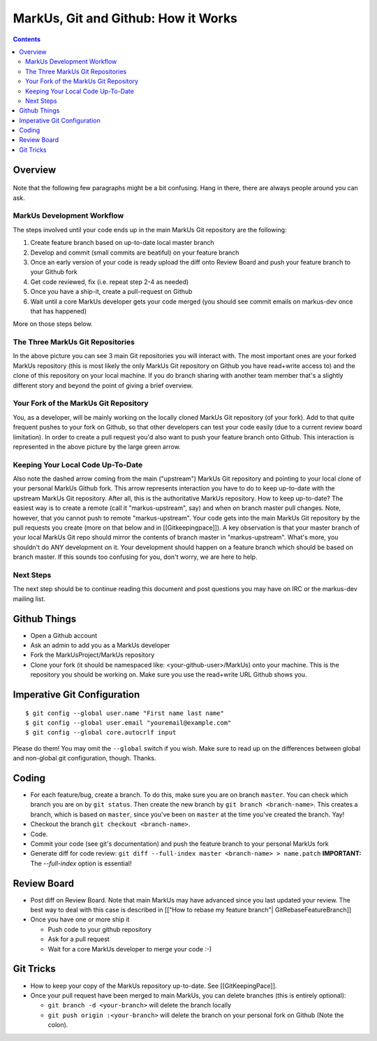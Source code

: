 ================================================================================
MarkUs, Git and Github: How it Works
================================================================================

.. contents::

Overview
================================================================================

.. figure:: images/markus-git-workflow.png

Note that the following few paragraphs might be a bit confusing. Hang in there,
there are always people around you can ask.

MarkUs Development Workflow
--------------------------------------------------------------------------------

The steps involved until your code ends up in the main MarkUs Git repository
are the following:

1. Create feature branch based on up-to-date local master branch

2. Develop and commit (small commits are beatiful) on your feature branch

3. Once an early version of your code is ready upload the diff onto Review
   Board and push your feature branch to your Github fork

4. Get code reviewed, fix (i.e. repeat step 2-4 as needed)

5. Once you have a ship-it, create a pull-request on Github

6. Wait until a core MarkUs developer gets your code merged (you should see
   commit emails on markus-dev once that has happened)

More on those steps below.

The Three MarkUs Git Repositories
--------------------------------------------------------------------------------

In the above picture you can see 3 main Git repositories you will interact
with. The most important ones are your forked MarkUs repository (this is most
likely the only MarkUs Git repository on Github you have read+write access to)
and the clone of this repository on your local machine. If you do branch
sharing with another team member that's a slightly different story and beyond
the point of giving a brief overview.

Your Fork of the MarkUs Git Repository
--------------------------------------------------------------------------------

You, as a developer, will be mainly working on the locally cloned MarkUs Git
repository (of your fork). Add to that quite frequent pushes to your fork on
Github, so that other developers can test your code easily (due to a current
review board limitation). In order to create a pull request you'd also want to
push your feature branch onto Github. This interaction is represented in the
above picture by the large green arrow.

Keeping Your Local Code Up-To-Date
--------------------------------------------------------------------------------

Also note the dashed arrow coming from the main ("upstream") MarkUs Git
repository and pointing to your local clone of your personal MarkUs Github
fork. This arrow represents interaction you have to do to keep up-to-date with
the upstream MarkUs Git repository. After all, this is the authoritative MarkUs
repository. How to keep up-to-date? The easiest way is to create a remote (call
it "markus-upstream", say) and when on branch master pull changes. Note,
however, that you cannot push to remote "markus-upstream". Your code gets into
the main MarkUs Git repository by the pull requests you create (more on that
below and in [[Gitkeepingpace]]). A key observation is that your master branch
of your local MarkUs Git repo should mirror the contents of branch master in
"markus-upstream". What's more, you shouldn't do ANY development on it. Your
development should happen on a feature branch which should be based on branch
master. If this sounds too confusing for you, don't worry, we are here to help.

Next Steps
--------------------------------------------------------------------------------

The next step should be to continue reading this document and post questions
you may have on IRC or the markus-dev mailing list.

Github Things
================================================================================

- Open a Github account

- Ask an admin to add you as a MarkUs developer

- Fork the MarkUsProject/MarkUs repository

- Clone your fork (it should be namespaced like: <your-github-user>/MarkUs)
  onto your machine. This is the repository you should be working on. Make sure
  you use the read+write URL Github shows you. 

Imperative Git Configuration
================================================================================

::

  $ git config --global user.name "First name last name"
  $ git config --global user.email "youremail@example.com"
  $ git config --global core.autocrlf input

Please do them! You may omit the ``--global`` switch if you wish. Make sure to
read up on the differences between global and non-global git configuration,
though. Thanks.

Coding
================================================================================

- For each feature/bug, create a branch. To do this, make sure you are on
  branch ``master``. You can check which branch you are on by ``git status``.
  Then create the new branch by ``git branch <branch-name>``. This creates a
  branch, which is based on ``master``, since you've been on ``master`` at the
  time you've created the branch. Yay!

- Checkout the branch ``git checkout <branch-name>``.

- Code.

- Commit your code (see git's documentation) and push the feature branch to
  your personal MarkUs fork

- Generate diff for code review: ``git diff --full-index master <branch-name> >
  name.patch``
  **IMPORTANT:** The `--full-index` option is essential!

Review Board
================================================================================

- Post diff on Review Board. Note that main MarkUs may have advanced since you
  last updated your review. The best way to deal with this case is described in
  [["How to rebase my feature branch"| GitRebaseFeatureBranch]]

- Once you have one or more ship it

  - Push code to your github repository
  - Ask for a pull request
  - Wait for a core MarkUs developer to merge your code :-)

Git Tricks
================================================================================

- How to keep your copy of the MarkUs repository up-to-date. See
  [[GitKeepingPace]]. 

- Once your pull request have been merged to main MarkUs, you can delete
  branches (this is entirely optional): 

  - ``git branch -d <your-branch>`` will delete the branch locally
  - ``git push origin :<your-branch>`` will delete the branch on your personal
    fork on Github (Note the colon).
